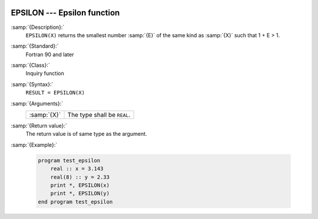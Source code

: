   .. _epsilon:

EPSILON --- Epsilon function
****************************

.. index:: EPSILON

.. index:: model representation, epsilon

:samp:`{Description}:`
  ``EPSILON(X)`` returns the smallest number :samp:`{E}` of the same kind
  as :samp:`{X}` such that 1 + E > 1.

:samp:`{Standard}:`
  Fortran 90 and later

:samp:`{Class}:`
  Inquiry function

:samp:`{Syntax}:`
  ``RESULT = EPSILON(X)``

:samp:`{Arguments}:`
  ===========  ===========================
  :samp:`{X}`  The type shall be ``REAL``.
  ===========  ===========================

:samp:`{Return value}:`
  The return value is of same type as the argument.

:samp:`{Example}:`

  .. code-block:: fortran

    program test_epsilon
        real :: x = 3.143
        real(8) :: y = 2.33
        print *, EPSILON(x)
        print *, EPSILON(y)
    end program test_epsilon

